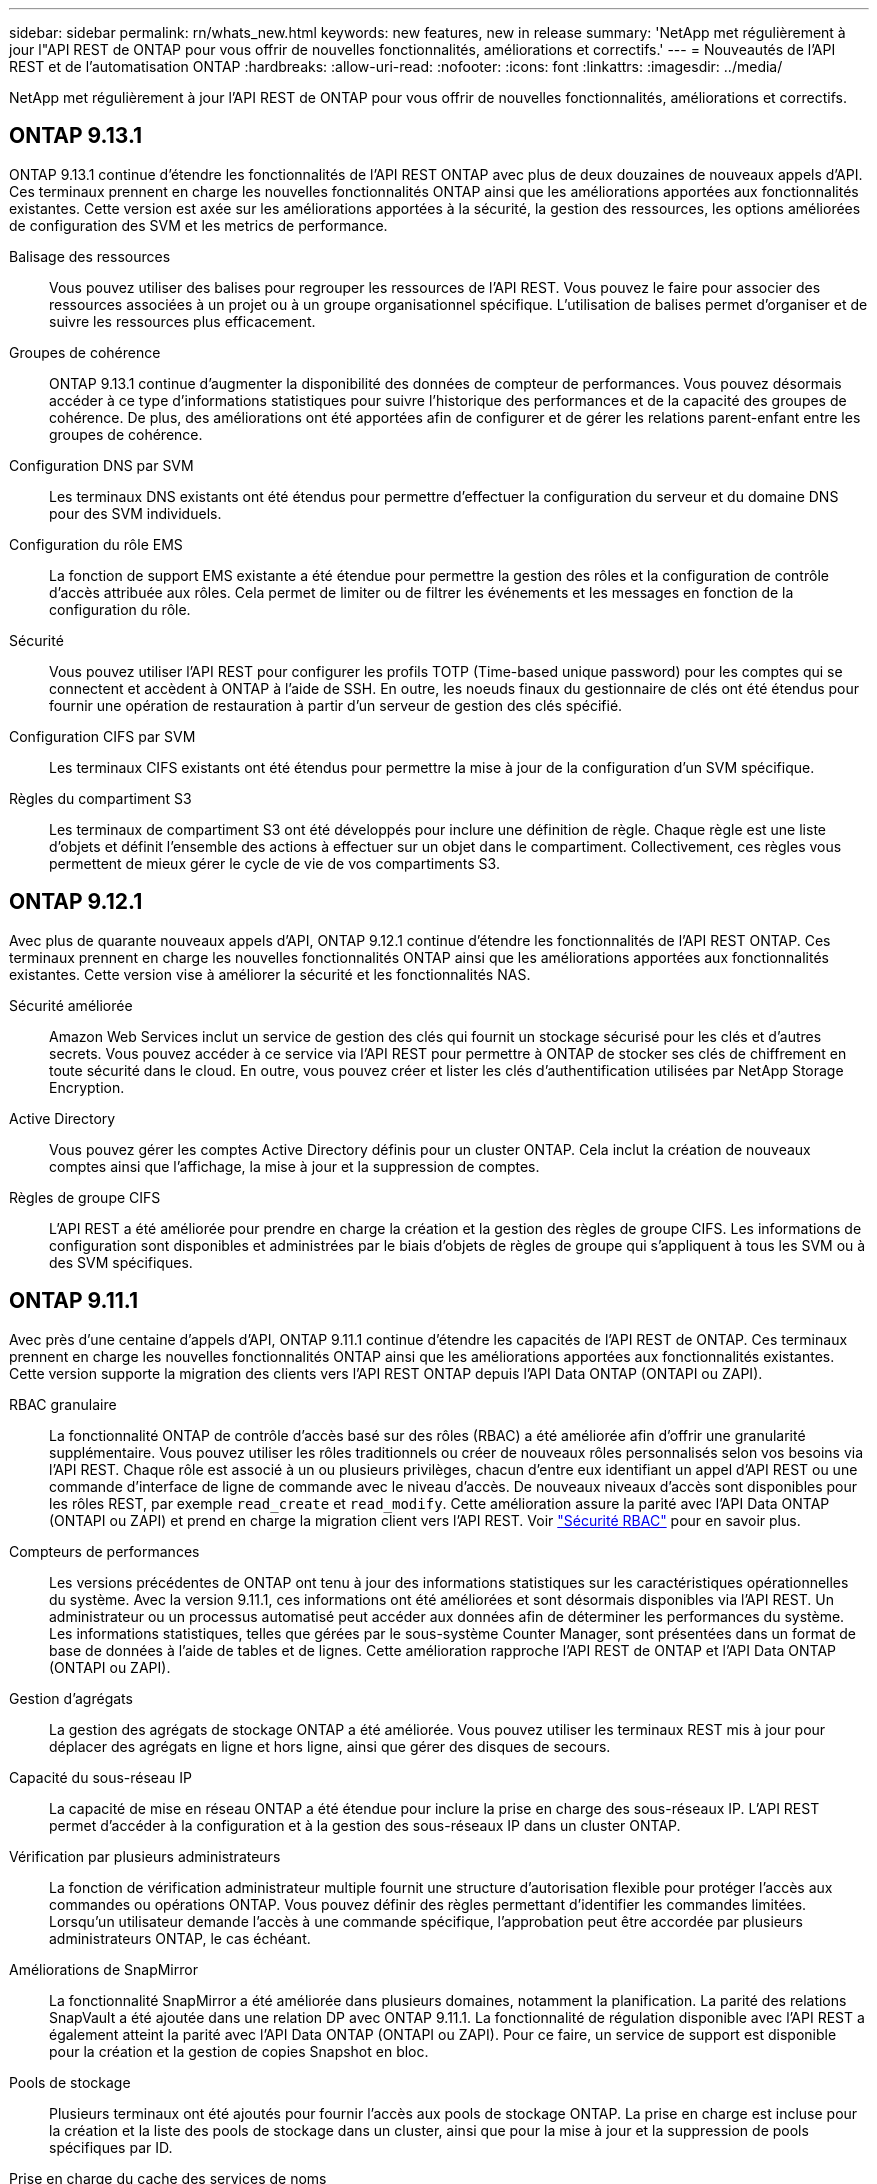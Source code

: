 ---
sidebar: sidebar 
permalink: rn/whats_new.html 
keywords: new features, new in release 
summary: 'NetApp met régulièrement à jour l"API REST de ONTAP pour vous offrir de nouvelles fonctionnalités, améliorations et correctifs.' 
---
= Nouveautés de l'API REST et de l'automatisation ONTAP
:hardbreaks:
:allow-uri-read: 
:nofooter: 
:icons: font
:linkattrs: 
:imagesdir: ../media/


[role="lead"]
NetApp met régulièrement à jour l'API REST de ONTAP pour vous offrir de nouvelles fonctionnalités, améliorations et correctifs.



== ONTAP 9.13.1

ONTAP 9.13.1 continue d'étendre les fonctionnalités de l'API REST ONTAP avec plus de deux douzaines de nouveaux appels d'API. Ces terminaux prennent en charge les nouvelles fonctionnalités ONTAP ainsi que les améliorations apportées aux fonctionnalités existantes. Cette version est axée sur les améliorations apportées à la sécurité, la gestion des ressources, les options améliorées de configuration des SVM et les metrics de performance.

Balisage des ressources:: Vous pouvez utiliser des balises pour regrouper les ressources de l'API REST. Vous pouvez le faire pour associer des ressources associées à un projet ou à un groupe organisationnel spécifique. L'utilisation de balises permet d'organiser et de suivre les ressources plus efficacement.
Groupes de cohérence:: ONTAP 9.13.1 continue d'augmenter la disponibilité des données de compteur de performances. Vous pouvez désormais accéder à ce type d'informations statistiques pour suivre l'historique des performances et de la capacité des groupes de cohérence. De plus, des améliorations ont été apportées afin de configurer et de gérer les relations parent-enfant entre les groupes de cohérence.
Configuration DNS par SVM:: Les terminaux DNS existants ont été étendus pour permettre d'effectuer la configuration du serveur et du domaine DNS pour des SVM individuels.
Configuration du rôle EMS:: La fonction de support EMS existante a été étendue pour permettre la gestion des rôles et la configuration de contrôle d'accès attribuée aux rôles. Cela permet de limiter ou de filtrer les événements et les messages en fonction de la configuration du rôle.
Sécurité:: Vous pouvez utiliser l'API REST pour configurer les profils TOTP (Time-based unique password) pour les comptes qui se connectent et accèdent à ONTAP à l'aide de SSH. En outre, les noeuds finaux du gestionnaire de clés ont été étendus pour fournir une opération de restauration à partir d'un serveur de gestion des clés spécifié.
Configuration CIFS par SVM:: Les terminaux CIFS existants ont été étendus pour permettre la mise à jour de la configuration d'un SVM spécifique.
Règles du compartiment S3:: Les terminaux de compartiment S3 ont été développés pour inclure une définition de règle. Chaque règle est une liste d'objets et définit l'ensemble des actions à effectuer sur un objet dans le compartiment. Collectivement, ces règles vous permettent de mieux gérer le cycle de vie de vos compartiments S3.




== ONTAP 9.12.1

Avec plus de quarante nouveaux appels d'API, ONTAP 9.12.1 continue d'étendre les fonctionnalités de l'API REST ONTAP. Ces terminaux prennent en charge les nouvelles fonctionnalités ONTAP ainsi que les améliorations apportées aux fonctionnalités existantes. Cette version vise à améliorer la sécurité et les fonctionnalités NAS.

Sécurité améliorée:: Amazon Web Services inclut un service de gestion des clés qui fournit un stockage sécurisé pour les clés et d'autres secrets. Vous pouvez accéder à ce service via l'API REST pour permettre à ONTAP de stocker ses clés de chiffrement en toute sécurité dans le cloud. En outre, vous pouvez créer et lister les clés d'authentification utilisées par NetApp Storage Encryption.
Active Directory:: Vous pouvez gérer les comptes Active Directory définis pour un cluster ONTAP. Cela inclut la création de nouveaux comptes ainsi que l'affichage, la mise à jour et la suppression de comptes.
Règles de groupe CIFS:: L'API REST a été améliorée pour prendre en charge la création et la gestion des règles de groupe CIFS. Les informations de configuration sont disponibles et administrées par le biais d'objets de règles de groupe qui s'appliquent à tous les SVM ou à des SVM spécifiques.




== ONTAP 9.11.1

Avec près d'une centaine d'appels d'API, ONTAP 9.11.1 continue d'étendre les capacités de l'API REST de ONTAP. Ces terminaux prennent en charge les nouvelles fonctionnalités ONTAP ainsi que les améliorations apportées aux fonctionnalités existantes. Cette version supporte la migration des clients vers l'API REST ONTAP depuis l'API Data ONTAP (ONTAPI ou ZAPI).

RBAC granulaire:: La fonctionnalité ONTAP de contrôle d'accès basé sur des rôles (RBAC) a été améliorée afin d'offrir une granularité supplémentaire. Vous pouvez utiliser les rôles traditionnels ou créer de nouveaux rôles personnalisés selon vos besoins via l'API REST. Chaque rôle est associé à un ou plusieurs privilèges, chacun d'entre eux identifiant un appel d'API REST ou une commande d'interface de ligne de commande avec le niveau d'accès. De nouveaux niveaux d'accès sont disponibles pour les rôles REST, par exemple `read_create` et `read_modify`. Cette amélioration assure la parité avec l'API Data ONTAP (ONTAPI ou ZAPI) et prend en charge la migration client vers l'API REST. Voir link:../rest/rbac_overview.html["Sécurité RBAC"] pour en savoir plus.
Compteurs de performances:: Les versions précédentes de ONTAP ont tenu à jour des informations statistiques sur les caractéristiques opérationnelles du système. Avec la version 9.11.1, ces informations ont été améliorées et sont désormais disponibles via l'API REST. Un administrateur ou un processus automatisé peut accéder aux données afin de déterminer les performances du système. Les informations statistiques, telles que gérées par le sous-système Counter Manager, sont présentées dans un format de base de données à l'aide de tables et de lignes. Cette amélioration rapproche l'API REST de ONTAP et l'API Data ONTAP (ONTAPI ou ZAPI).
Gestion d'agrégats:: La gestion des agrégats de stockage ONTAP a été améliorée. Vous pouvez utiliser les terminaux REST mis à jour pour déplacer des agrégats en ligne et hors ligne, ainsi que gérer des disques de secours.
Capacité du sous-réseau IP:: La capacité de mise en réseau ONTAP a été étendue pour inclure la prise en charge des sous-réseaux IP. L'API REST permet d'accéder à la configuration et à la gestion des sous-réseaux IP dans un cluster ONTAP.
Vérification par plusieurs administrateurs:: La fonction de vérification administrateur multiple fournit une structure d'autorisation flexible pour protéger l'accès aux commandes ou opérations ONTAP. Vous pouvez définir des règles permettant d'identifier les commandes limitées. Lorsqu'un utilisateur demande l'accès à une commande spécifique, l'approbation peut être accordée par plusieurs administrateurs ONTAP, le cas échéant.
Améliorations de SnapMirror:: La fonctionnalité SnapMirror a été améliorée dans plusieurs domaines, notamment la planification. La parité des relations SnapVault a été ajoutée dans une relation DP avec ONTAP 9.11.1. La fonctionnalité de régulation disponible avec l'API REST a également atteint la parité avec l'API Data ONTAP (ONTAPI ou ZAPI). Pour ce faire, un service de support est disponible pour la création et la gestion de copies Snapshot en bloc.
Pools de stockage:: Plusieurs terminaux ont été ajoutés pour fournir l'accès aux pools de stockage ONTAP. La prise en charge est incluse pour la création et la liste des pools de stockage dans un cluster, ainsi que pour la mise à jour et la suppression de pools spécifiques par ID.
Prise en charge du cache des services de noms:: Les services de noms ONTAP ont été améliorés pour la prise en charge de la mise en cache, ce qui améliore les performances et la résilience. La configuration du cache de services de noms est désormais accessible via l'API REST. Les paramètres peuvent être appliqués à plusieurs niveaux, y compris les hôtes, les utilisateurs unix, les groupes unix et les groupes réseau.
Outil de reporting ONTAPI:: L'outil de reporting ONTAPI aide les clients et les partenaires à identifier l'utilisation ONTAPI dans leur environnement. En plus du logiciel Python, il existe également une vidéo en plus de l'évolution du support dans le laboratoire NetApp à la demande. Cet outil fournit une autre ressource lors de la migration de ONTAPI vers l'API REST ONTAP.




== ONTAP 9.10.1

ONTAP 9.10.1 continue d'étendre les capacités de l'API REST de ONTAP. Plus d'une centaine de nouveaux terminaux ont été ajoutés pour prendre en charge les nouvelles fonctionnalités de ONTAP et des améliorations des fonctionnalités existantes. Un résumé des améliorations de l'API REST est présenté ci-dessous.

Groupe de cohérence des applications:: Un groupe de cohérence est un ensemble de volumes qui sont regroupés au cours de certaines opérations telles que les snapshots. Cette fonctionnalité étend la même cohérence de panne et l'intégrité des données implicite avec les opérations à un seul volume sur un ensemble de volumes. Cet atout est précieux pour les applications à charges de travail volumineuses et à plusieurs volumes.
Migration de SVM:: Vous pouvez migrer un SVM depuis un cluster source vers un cluster cible. Les nouveaux terminaux assurent un contrôle total, notamment la possibilité de mettre en pause, de reprendre, de récupérer l'état et d'abandonner une opération de migration.
Clonage et gestion de fichiers:: Le clonage et la gestion des fichiers au niveau des volumes ont été améliorés. Les nouveaux terminaux REST prennent en charge les opérations de déplacement, de copie et de fractionnement des fichiers.
Audit S3 amélioré:: L'audit des événements S3 est une amélioration de sécurité qui vous permet de suivre et de consigner certains événements S3. Un sélecteur d'événements d'audit S3 peut être défini sur une base par SVM par compartiment.
La défense contre les ransomwares:: ONTAP détecte les fichiers potentiellement contenant une menace d'attaque par ransomware. Vous pouvez récupérer une liste de ces fichiers suspects et les supprimer d'un volume.
Améliorations de sécurité diverses:: Plusieurs améliorations générales de la sécurité ont été apportées pour étendre les protocoles existants et introduire de nouvelles fonctionnalités. Des améliorations ont été apportées à IPSEC, à la gestion des clés, à la configuration SSH et aux autorisations de fichier.
Les domaines CIFS et les groupes locaux:: La prise en charge des domaines CIFS a été ajoutée au niveau du cluster et de la SVM. Vous pouvez récupérer la configuration de domaine ainsi que créer et supprimer des contrôleurs de domaine préférés.
Analytique de volumes étendue:: L'analytique et les metrics des volumes ont été étendues par des terminaux supplémentaires pour prendre en charge les fichiers, répertoires et utilisateurs les plus utilisés.
Amélioration de la prise en charge:: La prise en charge a été améliorée grâce à de nouvelles fonctionnalités. Les mises à jour automatiques peuvent maintenir vos systèmes ONTAP à jour en téléchargeant et en appliquant les dernières mises à jour logicielles. Vous pouvez également récupérer et gérer les « core dumps » de mémoire générés par un nœud.




== ONTAP 9.9.1

ONTAP 9.9.1 continue d'étendre les capacités de l'API REST de ONTAP. De nouveaux terminaux API sont disponibles pour les fonctionnalités ONTAP existantes, notamment des jeux de ports SAN et la sécurité des répertoires de fichiers SVM. Des terminaux ont également été ajoutés pour prendre en charge les nouvelles fonctionnalités d'ONTAP 9.9.1 et les améliorations. Et la documentation connexe a également été améliorée. Un résumé des améliorations est présenté ci-dessous.

Mapping ONTAPI vers l'API REST ONTAP 9:: Pour vous aider à transférer votre code d'automatisation ONTAP vers l'API REST, NetApp fournit la documentation relative au mappage des API. Cette référence inclut une liste d'appels ONTAPI et l'équivalent API REST pour chacun. Le document de mappage a été mis à jour pour inclure les nouveaux points d'extrémité de l'API ONTAP 9.9.1. Voir https://library.netapp.com/ecm/ecm_download_file/ECMLP2876895["Mappage de l'API REST avec ONTAPI"^] pour en savoir plus.
Des terminaux d'API pour de nouvelles fonctionnalités principales de ONTAP 9.9.1:: La prise en charge des nouvelles fonctionnalités d'ONTAP 9.9.1 qui ne sont pas disponibles via l'API ONTAPI a été ajoutée à l'API REST. Cela inclut la prise en charge des igroups imbriqués et des services Google Cloud Key Management.
Prise en charge améliorée de la transition vers LE REPOS à partir d'ONTAPI:: La plupart des appels ONTAPI hérités ont désormais des équivalents API REST correspondants. Il s'agit notamment d'utilisateurs et de groupes Unix locaux, d'une gestion de la sécurité des fichiers NTFS sans avoir à recourir à un client, à des jeux de ports SAN et à des attributs d'espace de volume. Ces changements sont également inclus dans la documentation mise à jour de ONTAPI to REST Mapping.
Documentation en ligne améliorée:: La page de référence de la documentation en ligne de ONTAP inclut désormais des étiquettes indiquant la version d'ONTAP lors de l'introduction de chaque point de terminaison OU paramètre REST, y compris ceux associés à ONTAP 9.9.1.




== ONTAP 9.8

ONTAP 9.8 étend considérablement l'étendue et la profondeur de l'API REST ONTAP. Il comprend plusieurs nouvelles fonctionnalités qui vous permettent d'automatiser le déploiement et la gestion des systèmes de stockage ONTAP. En outre, avec l'API ONTAPI, la prise en charge a été améliorée afin d'accompagner la transition VERS LE REPOS.

Mapping ONTAPI vers l'API REST ONTAP 9:: Pour vous aider à mettre à jour votre automatisation ONTAPI, NetApp fournit une liste d'appels ONTAPI qui nécessitent un ou plusieurs paramètres d'entrée, avec un mappage de ces appels vers l'appel d'API REST équivalent ONTAP 9. Voir https://library.netapp.com/ecm/ecm_download_file/ECMLP2874886["Mappage de l'API REST avec ONTAPI"^] pour en savoir plus.
Des terminaux d'API pour de nouvelles fonctionnalités principales de ONTAP 9.8:: La prise en charge des nouvelles fonctionnalités de ONTAP 9.8 non disponibles via ONTAPI a été ajoutée à l'API REST. Notamment la prise en charge des API REST pour les compartiments et services ONTAP S3, la continuité de l'activité de SnapMirror et l'analytique du système de fichiers.
Prise en charge étendue pour une sécurité améliorée:: La sécurité a été renforcée grâce à la prise en charge de plusieurs services et protocoles, notamment Azure Key Vault, Google Cloud Key Management Services, IPSec et les demandes de signature de certificat.
Améliorations pour simplifier les opérations:: ONTAP 9.8 offre des workflows plus efficaces et modernes grâce à l'API REST. Par exemple, les mises à jour du micrologiciel oneclick sont désormais disponibles pour différents types de micrologiciel.
Documentation en ligne améliorée:: La page de documentation en ligne d'ONTAP inclut désormais des étiquettes indiquant la version d'ONTAP utilisée par chaque paramètre OU point de terminaison REST, y compris ceux nouveauté de la version 9.8.
Prise en charge améliorée de la transition vers LE REPOS à partir d'ONTAPI:: Davantage d'appels ONTAPI hérités ont désormais des équivalents d'API REST correspondants. De la documentation vous aide également à identifier le terminal REST à utiliser à la place d'un appel ONTAPI existant.
Développement des mesures de performances:: Les metrics de performance de l'API REST ont été étendus pour inclure plusieurs nouveaux objets de stockage et de réseau.




== ONTAP 9.7

ONTAP 9.7 étend le périmètre fonctionnel de l'API REST de ONTAP en introduisant trois nouvelles catégories de ressources, chacune contenant plusieurs terminaux REST :

* NDMP
* Magasin d'objets
* SnapLock


ONTAP 9.7 intègre également un ou plusieurs nouveaux terminaux REST dans plusieurs catégories de ressources existantes :

* Cluster
* NAS
* Mise en réseau
* NVMe
* SAN
* Sécurité
* Stockage
* Assistance




== ONTAP 9.6

ONTAP 9.6 étend considérablement la prise en charge des API REST initialement introduite dans ONTAP 9.4. L'API REST ONTAP 9.6 prend en charge la plupart des tâches de configuration et d'administration ONTAP.

Les API REST de ONTAP 9.6 incluent plusieurs applications clés :

* Configuration du cluster
* Configuration des protocoles
* Provisionnement
* Contrôle des performances
* Protection des données
* Gestion des données intégrant la cohérence applicative

